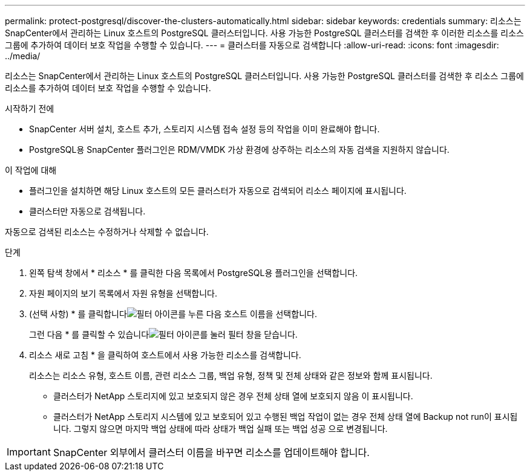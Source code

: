 ---
permalink: protect-postgresql/discover-the-clusters-automatically.html 
sidebar: sidebar 
keywords: credentials 
summary: 리소스는 SnapCenter에서 관리하는 Linux 호스트의 PostgreSQL 클러스터입니다. 사용 가능한 PostgreSQL 클러스터를 검색한 후 이러한 리소스를 리소스 그룹에 추가하여 데이터 보호 작업을 수행할 수 있습니다. 
---
= 클러스터를 자동으로 검색합니다
:allow-uri-read: 
:icons: font
:imagesdir: ../media/


[role="lead"]
리소스는 SnapCenter에서 관리하는 Linux 호스트의 PostgreSQL 클러스터입니다. 사용 가능한 PostgreSQL 클러스터를 검색한 후 리소스 그룹에 리소스를 추가하여 데이터 보호 작업을 수행할 수 있습니다.

.시작하기 전에
* SnapCenter 서버 설치, 호스트 추가, 스토리지 시스템 접속 설정 등의 작업을 이미 완료해야 합니다.
* PostgreSQL용 SnapCenter 플러그인은 RDM/VMDK 가상 환경에 상주하는 리소스의 자동 검색을 지원하지 않습니다.


.이 작업에 대해
* 플러그인을 설치하면 해당 Linux 호스트의 모든 클러스터가 자동으로 검색되어 리소스 페이지에 표시됩니다.
* 클러스터만 자동으로 검색됩니다.


자동으로 검색된 리소스는 수정하거나 삭제할 수 없습니다.

.단계
. 왼쪽 탐색 창에서 * 리소스 * 를 클릭한 다음 목록에서 PostgreSQL용 플러그인을 선택합니다.
. 자원 페이지의 보기 목록에서 자원 유형을 선택합니다.
. (선택 사항) * 를 클릭합니다image:../media/filter_icon.png["필터 아이콘"]를 누른 다음 호스트 이름을 선택합니다.
+
그런 다음 * 를 클릭할 수 있습니다image:../media/filter_icon.png["필터 아이콘"]를 눌러 필터 창을 닫습니다.

. 리소스 새로 고침 * 을 클릭하여 호스트에서 사용 가능한 리소스를 검색합니다.
+
리소스는 리소스 유형, 호스트 이름, 관련 리소스 그룹, 백업 유형, 정책 및 전체 상태와 같은 정보와 함께 표시됩니다.

+
** 클러스터가 NetApp 스토리지에 있고 보호되지 않은 경우 전체 상태 열에 보호되지 않음 이 표시됩니다.
** 클러스터가 NetApp 스토리지 시스템에 있고 보호되어 있고 수행된 백업 작업이 없는 경우 전체 상태 열에 Backup not run이 표시됩니다. 그렇지 않으면 마지막 백업 상태에 따라 상태가 백업 실패 또는 백업 성공 으로 변경됩니다.





IMPORTANT: SnapCenter 외부에서 클러스터 이름을 바꾸면 리소스를 업데이트해야 합니다.
